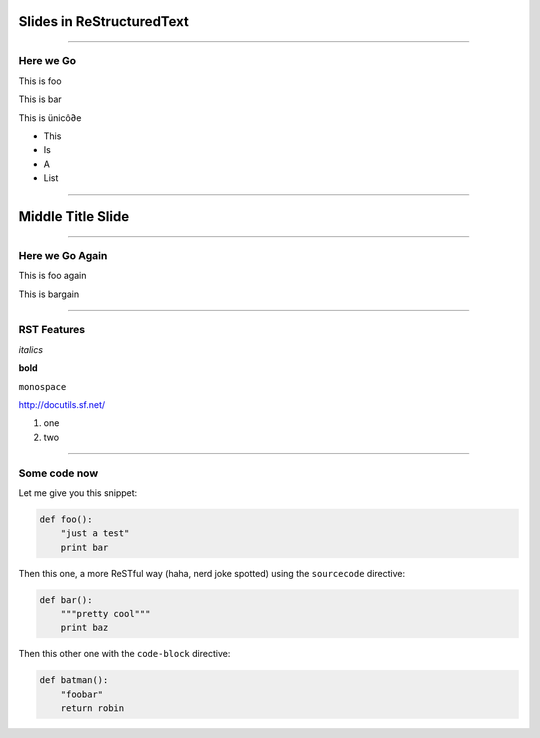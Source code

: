 Slides in ReStructuredText
==========================

----

Here we Go
----------

This is foo

This is bar

This is ünicô∂e

- This
- Is
- A
- List

----

Middle Title Slide
==================

----

Here we Go Again
----------------

This is foo again

This is bargain

----

RST Features
------------

*italics*

**bold**

``monospace``

http://docutils.sf.net/

1. one
2. two

----

Some code now
-------------

Let me give you this snippet:

.. sourcecode:: python

    def foo():
        "just a test"
        print bar

Then this one, a more ReSTful way (haha, nerd joke spotted) using the ``sourcecode`` directive:

.. sourcecode:: python

    def bar():
        """pretty cool"""
        print baz


Then this other one with the ``code-block`` directive:

.. code-block:: python

    def batman():
        "foobar"
        return robin
